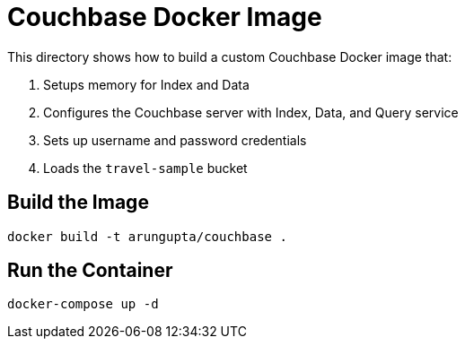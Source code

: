 = Couchbase Docker Image

This directory shows how to build a custom Couchbase Docker image that:

. Setups memory for Index and Data
. Configures the Couchbase server with Index, Data, and Query service
. Sets up username and password credentials
. Loads the `travel-sample` bucket

== Build the Image

```console
docker build -t arungupta/couchbase .
```

== Run the Container

```
docker-compose up -d
```

